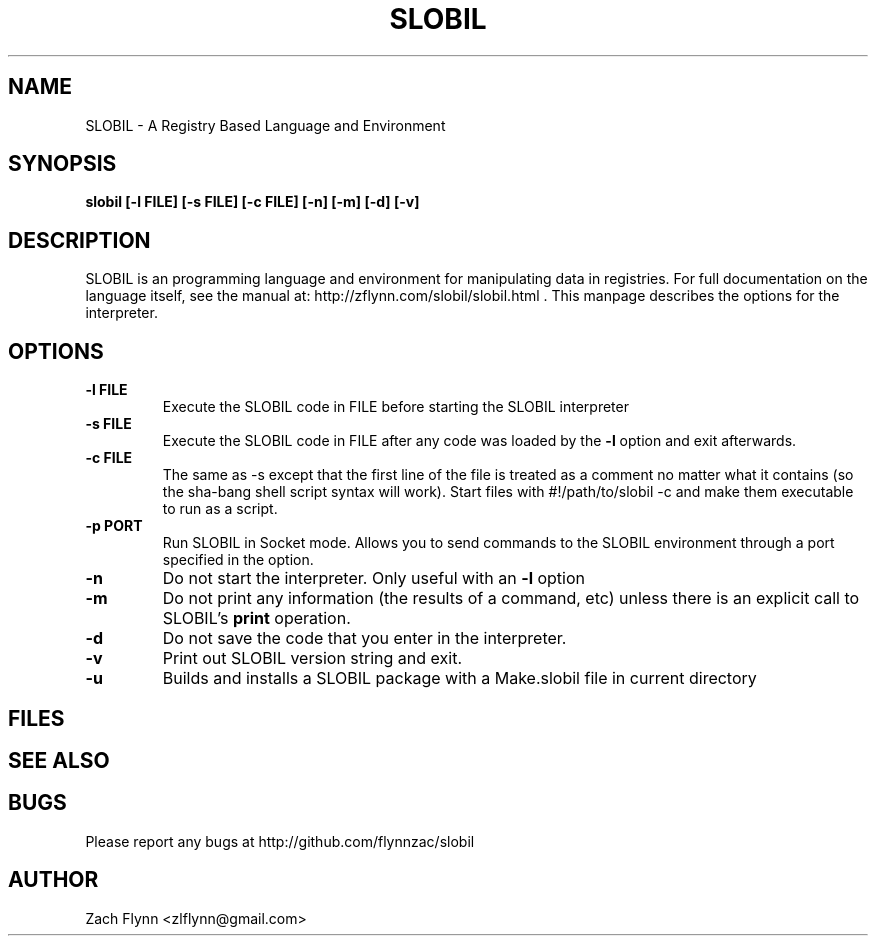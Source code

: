 .\" Copyright (C) Zach Flynn, 2022
.\" You may distribute this file under the terms of the GNU Free
.\" Documentation License.
.TH SLOBIL 1 2020-01-13 
.SH NAME
SLOBIL \- A Registry Based Language and Environment
.SH SYNOPSIS
.B slobil [-l FILE] [-s FILE] [-c FILE] [-n] [-m] [-d] [-v]

.SH DESCRIPTION

SLOBIL is an programming language and environment for manipulating data
in registries.  For full documentation on the language itself, see
the manual at: http://zflynn.com/slobil/slobil.html . This manpage
describes the options for the interpreter.
.SH OPTIONS
.TP
.BR \-l " " FILE
Execute the SLOBIL code in FILE before starting the SLOBIL interpreter
.TP
.BR \-s " " FILE
Execute the SLOBIL code in FILE after any code was loaded by the
.BR \-l
option and exit afterwards.
.TP
.BR \-c " " FILE
The same as \-s except that the first line of the file is treated as a
comment no matter what it contains (so the sha-bang shell script
syntax will work).  Start files with #!/path/to/slobil -c and make them
executable to run as a script.
.TP
.BR \-p " " PORT
Run SLOBIL in Socket mode.  Allows you to send commands to the SLOBIL environment through a port specified in the option.
.TP
.BR \-n
Do not start the interpreter.  Only useful with an
.BR \-l
option
.TP
.BR \-m
Do not print any information (the results of a command, etc) unless
there is an explicit call to SLOBIL's
.B print
operation.
.TP
.BR \-d
Do not save the code that you enter in the interpreter.
.TP
.BR \-v
Print out SLOBIL version string and exit.
.TP
.BR \-u
Builds and installs a SLOBIL package with a Make.slobil file in current directory

.SH FILES
.SH "SEE ALSO"
.SH BUGS
Please report any bugs at http://github.com/flynnzac/slobil

.SH AUTHOR
Zach Flynn <zlflynn@gmail.com>
